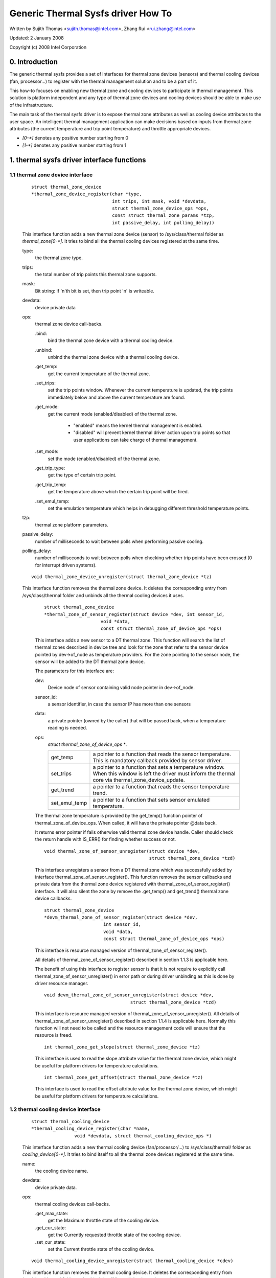 ===================================
Generic Thermal Sysfs driver How To
===================================

Written by Sujith Thomas <sujith.thomas@intel.com>, Zhang Rui <rui.zhang@intel.com>

Updated: 2 January 2008

Copyright (c)  2008 Intel Corporation


0. Introduction
===============

The generic thermal sysfs provides a set of interfaces for thermal zone
devices (sensors) and thermal cooling devices (fan, processor...) to register
with the thermal management solution and to be a part of it.

This how-to focuses on enabling new thermal zone and cooling devices to
participate in thermal management.
This solution is platform independent and any type of thermal zone devices
and cooling devices should be able to make use of the infrastructure.

The main task of the thermal sysfs driver is to expose thermal zone attributes
as well as cooling device attributes to the user space.
An intelligent thermal management application can make decisions based on
inputs from thermal zone attributes (the current temperature and trip point
temperature) and throttle appropriate devices.

- `[0-*]`	denotes any positive number starting from 0
- `[1-*]`	denotes any positive number starting from 1

1. thermal sysfs driver interface functions
===========================================

1.1 thermal zone device interface
---------------------------------

    ::

	struct thermal_zone_device
	*thermal_zone_device_register(char *type,
				      int trips, int mask, void *devdata,
				      struct thermal_zone_device_ops *ops,
				      const struct thermal_zone_params *tzp,
				      int passive_delay, int polling_delay))

    This interface function adds a new thermal zone device (sensor) to
    /sys/class/thermal folder as `thermal_zone[0-*]`. It tries to bind all the
    thermal cooling devices registered at the same time.

    type:
	the thermal zone type.
    trips:
	the total number of trip points this thermal zone supports.
    mask:
	Bit string: If 'n'th bit is set, then trip point 'n' is writeable.
    devdata:
	device private data
    ops:
	thermal zone device call-backs.

	.bind:
		bind the thermal zone device with a thermal cooling device.
	.unbind:
		unbind the thermal zone device with a thermal cooling device.
	.get_temp:
		get the current temperature of the thermal zone.
	.set_trips:
		    set the trip points window. Whenever the current temperature
		    is updated, the trip points immediately below and above the
		    current temperature are found.
	.get_mode:
		   get the current mode (enabled/disabled) of the thermal zone.

			- "enabled" means the kernel thermal management is
			  enabled.
			- "disabled" will prevent kernel thermal driver action
			  upon trip points so that user applications can take
			  charge of thermal management.
	.set_mode:
		set the mode (enabled/disabled) of the thermal zone.
	.get_trip_type:
		get the type of certain trip point.
	.get_trip_temp:
			get the temperature above which the certain trip point
			will be fired.
	.set_emul_temp:
			set the emulation temperature which helps in debugging
			different threshold temperature points.
    tzp:
	thermal zone platform parameters.
    passive_delay:
	number of milliseconds to wait between polls when
	performing passive cooling.
    polling_delay:
	number of milliseconds to wait between polls when checking
	whether trip points have been crossed (0 for interrupt driven systems).

    ::

	void thermal_zone_device_unregister(struct thermal_zone_device *tz)

    This interface function removes the thermal zone device.
    It deletes the corresponding entry from /sys/class/thermal folder and
    unbinds all the thermal cooling devices it uses.

	::

	   struct thermal_zone_device
	   *thermal_zone_of_sensor_register(struct device *dev, int sensor_id,
				void *data,
				const struct thermal_zone_of_device_ops *ops)

	This interface adds a new sensor to a DT thermal zone.
	This function will search the list of thermal zones described in
	device tree and look for the zone that refer to the sensor device
	pointed by dev->of_node as temperature providers. For the zone
	pointing to the sensor node, the sensor will be added to the DT
	thermal zone device.

	The parameters for this interface are:

	dev:
			Device node of sensor containing valid node pointer in
			dev->of_node.
	sensor_id:
			a sensor identifier, in case the sensor IP has more
			than one sensors
	data:
			a private pointer (owned by the caller) that will be
			passed back, when a temperature reading is needed.
	ops:
			`struct thermal_zone_of_device_ops *`.

			==============  =======================================
			get_temp	a pointer to a function that reads the
					sensor temperature. This is mandatory
					callback provided by sensor driver.
			set_trips	a pointer to a function that sets a
					temperature window. When this window is
					left the driver must inform the thermal
					core via thermal_zone_device_update.
			get_trend 	a pointer to a function that reads the
					sensor temperature trend.
			set_emul_temp	a pointer to a function that sets
					sensor emulated temperature.
			==============  =======================================

	The thermal zone temperature is provided by the get_temp() function
	pointer of thermal_zone_of_device_ops. When called, it will
	have the private pointer @data back.

	It returns error pointer if fails otherwise valid thermal zone device
	handle. Caller should check the return handle with IS_ERR() for finding
	whether success or not.

	::

	    void thermal_zone_of_sensor_unregister(struct device *dev,
						   struct thermal_zone_device *tzd)

	This interface unregisters a sensor from a DT thermal zone which was
	successfully added by interface thermal_zone_of_sensor_register().
	This function removes the sensor callbacks and private data from the
	thermal zone device registered with thermal_zone_of_sensor_register()
	interface. It will also silent the zone by remove the .get_temp() and
	get_trend() thermal zone device callbacks.

	::

	  struct thermal_zone_device
	  *devm_thermal_zone_of_sensor_register(struct device *dev,
				int sensor_id,
				void *data,
				const struct thermal_zone_of_device_ops *ops)

	This interface is resource managed version of
	thermal_zone_of_sensor_register().

	All details of thermal_zone_of_sensor_register() described in
	section 1.1.3 is applicable here.

	The benefit of using this interface to register sensor is that it
	is not require to explicitly call thermal_zone_of_sensor_unregister()
	in error path or during driver unbinding as this is done by driver
	resource manager.

	::

		void devm_thermal_zone_of_sensor_unregister(struct device *dev,
						struct thermal_zone_device *tzd)

	This interface is resource managed version of
	thermal_zone_of_sensor_unregister().
	All details of thermal_zone_of_sensor_unregister() described in
	section 1.1.4 is applicable here.
	Normally this function will not need to be called and the resource
	management code will ensure that the resource is freed.

	::

		int thermal_zone_get_slope(struct thermal_zone_device *tz)

	This interface is used to read the slope attribute value
	for the thermal zone device, which might be useful for platform
	drivers for temperature calculations.

	::

		int thermal_zone_get_offset(struct thermal_zone_device *tz)

	This interface is used to read the offset attribute value
	for the thermal zone device, which might be useful for platform
	drivers for temperature calculations.

1.2 thermal cooling device interface
------------------------------------


    ::

	struct thermal_cooling_device
	*thermal_cooling_device_register(char *name,
			void *devdata, struct thermal_cooling_device_ops *)

    This interface function adds a new thermal cooling device (fan/processor/...)
    to /sys/class/thermal/ folder as `cooling_device[0-*]`. It tries to bind itself
    to all the thermal zone devices registered at the same time.

    name:
	the cooling device name.
    devdata:
	device private data.
    ops:
	thermal cooling devices call-backs.

	.get_max_state:
		get the Maximum throttle state of the cooling device.
	.get_cur_state:
		get the Currently requested throttle state of the
		cooling device.
	.set_cur_state:
		set the Current throttle state of the cooling device.

    ::

	void thermal_cooling_device_unregister(struct thermal_cooling_device *cdev)

    This interface function removes the thermal cooling device.
    It deletes the corresponding entry from /sys/class/thermal folder and
    unbinds itself from all the thermal zone devices using it.

1.3 interface for binding a thermal zone device with a thermal cooling device
-----------------------------------------------------------------------------

    ::

	int thermal_zone_bind_cooling_device(struct thermal_zone_device *tz,
		int trip, struct thermal_cooling_device *cdev,
		unsigned long upper, unsigned long lower, unsigned int weight);

    This interface function binds a thermal cooling device to a particular trip
    point of a thermal zone device.

    This function is usually called in the thermal zone device .bind callback.

    tz:
	  the thermal zone device
    cdev:
	  thermal cooling device
    trip:
	  indicates which trip point in this thermal zone the cooling device
	  is associated with.
    upper:
	  the Maximum cooling state for this trip point.
	  THERMAL_NO_LIMIT means no upper limit,
	  and the cooling device can be in max_state.
    lower:
	  the Minimum cooling state can be used for this trip point.
	  THERMAL_NO_LIMIT means no lower limit,
	  and the cooling device can be in cooling state 0.
    weight:
	  the influence of this cooling device in this thermal
	  zone.  See 1.4.1 below for more information.

    ::

	int thermal_zone_unbind_cooling_device(struct thermal_zone_device *tz,
				int trip, struct thermal_cooling_device *cdev);

    This interface function unbinds a thermal cooling device from a particular
    trip point of a thermal zone device. This function is usually called in
    the thermal zone device .unbind callback.

    tz:
	the thermal zone device
    cdev:
	thermal cooling device
    trip:
	indicates which trip point in this thermal zone the cooling device
	is associated with.

1.4 Thermal Zone Parameters
---------------------------

    ::

	struct thermal_bind_params

    This structure defines the following parameters that are used to bind
    a zone with a cooling device for a particular trip point.

    .cdev:
	     The cooling device pointer
    .weight:
	     The 'influence' of a particular cooling device on this
	     zone. This is relative to the rest of the cooling
	     devices. For example, if all cooling devices have a
	     weight of 1, then they all contribute the same. You can
	     use percentages if you want, but it's not mandatory. A
	     weight of 0 means that this cooling device doesn't
	     contribute to the cooling of this zone unless all cooling
	     devices have a weight of 0. If all weights are 0, then
	     they all contribute the same.
    .trip_mask:
	       This is a bit mask that gives the binding relation between
	       this thermal zone and cdev, for a particular trip point.
	       If nth bit is set, then the cdev and thermal zone are bound
	       for trip point n.
    .binding_limits:
		     This is an array of cooling state limits. Must have
		     exactly 2 * thermal_zone.number_of_trip_points. It is an
		     array consisting of tuples <lower-state upper-state> of
		     state limits. Each trip will be associated with one state
		     limit tuple when binding. A NULL pointer means
		     <THERMAL_NO_LIMITS THERMAL_NO_LIMITS> on all trips.
		     These limits are used when binding a cdev to a trip point.
    .match:
	    This call back returns success(0) if the 'tz and cdev' need to
	    be bound, as per platform data.

    ::

	struct thermal_zone_params

    This structure defines the platform level parameters for a thermal zone.
    This data, for each thermal zone should come from the platform layer.
    This is an optional feature where some platforms can choose not to
    provide this data.

    .governor_name:
	       Name of the thermal governor used for this zone
    .no_hwmon:
	       a boolean to indicate if the thermal to hwmon sysfs interface
	       is required. when no_hwmon == false, a hwmon sysfs interface
	       will be created. when no_hwmon == true, nothing will be done.
	       In case the thermal_zone_params is NULL, the hwmon interface
	       will be created (for backward compatibility).
    .num_tbps:
	       Number of thermal_bind_params entries for this zone
    .tbp:
	       thermal_bind_params entries

2. sysfs attributes structure
=============================

==	================
RO	read only value
WO	write only value
RW	read/write value
==	================

Thermal sysfs attributes will be represented under /sys/class/thermal.
Hwmon sysfs I/F extension is also available under /sys/class/hwmon
if hwmon is compiled in or built as a module.

Thermal zone device sys I/F, created once it's registered::

  /sys/class/thermal/thermal_zone[0-*]:
    |---type:			Type of the thermal zone
    |---temp:			Current temperature
    |---mode:			Working mode of the thermal zone
    |---policy:			Thermal governor used for this zone
    |---available_policies:	Available thermal governors for this zone
    |---trip_point_[0-*]_temp:	Trip point temperature
    |---trip_point_[0-*]_type:	Trip point type
    |---trip_point_[0-*]_hyst:	Hysteresis value for this trip point
    |---emul_temp:		Emulated temperature set node
    |---sustainable_power:      Sustainable dissipatable power
    |---k_po:                   Proportional term during temperature overshoot
    |---k_pu:                   Proportional term during temperature undershoot
    |---k_i:                    PID's integral term in the power allocator gov
    |---k_d:                    PID's derivative term in the power allocator
    |---integral_cutoff:        Offset above which errors are accumulated
    |---slope:                  Slope constant applied as linear extrapolation
    |---offset:                 Offset constant applied as linear extrapolation

Thermal cooling device sys I/F, created once it's registered::

  /sys/class/thermal/cooling_device[0-*]:
    |---type:			Type of the cooling device(processor/fan/...)
    |---max_state:		Maximum cooling state of the cooling device
    |---cur_state:		Current cooling state of the cooling device
    |---stats:			Directory containing cooling device's statistics
    |---stats/reset:		Writing any value resets the statistics
    |---stats/time_in_state_ms:	Time (msec) spent in various cooling states
    |---stats/total_trans:	Total number of times cooling state is changed
    |---stats/trans_table:	Cooing state transition table


Then next two dynamic attributes are created/removed in pairs. They represent
the relationship between a thermal zone and its associated cooling device.
They are created/removed for each successful execution of
thermal_zone_bind_cooling_device/thermal_zone_unbind_cooling_device.

::

  /sys/class/thermal/thermal_zone[0-*]:
    |---cdev[0-*]:		[0-*]th cooling device in current thermal zone
    |---cdev[0-*]_trip_point:	Trip point that cdev[0-*] is associated with
    |---cdev[0-*]_weight:       Influence of the cooling device in
				this thermal zone

Besides the thermal zone device sysfs I/F and cooling device sysfs I/F,
the generic thermal driver also creates a hwmon sysfs I/F for each _type_
of thermal zone device. E.g. the generic thermal driver registers one hwmon
class device and build the associated hwmon sysfs I/F for all the registered
ACPI thermal zones.

::

  /sys/class/hwmon/hwmon[0-*]:
    |---name:			The type of the thermal zone devices
    |---temp[1-*]_input:	The current temperature of thermal zone [1-*]
    |---temp[1-*]_critical:	The critical trip point of thermal zone [1-*]

Please read Documentation/hwmon/sysfs-interface.rst for additional information.

Thermal zone attributes
-----------------------

type
	Strings which represent the thermal zone type.
	This is given by thermal zone driver as part of registration.
	E.g: "acpitz" indicates it's an ACPI thermal device.
	In order to keep it consistent with hwmon sys attribute; this should
	be a short, lowercase string, not containing spaces nor dashes.
	RO, Required

temp
	Current temperature as reported by thermal zone (sensor).
	Unit: millidegree Celsius
	RO, Required

mode
	One of the predefined values in [enabled, disabled].
	This file gives information about the algorithm that is currently
	managing the thermal zone. It can be either default kernel based
	algorithm or user space application.

	enabled
			  enable Kernel Thermal management.
	disabled
			  Preventing kernel thermal zone driver actions upon
			  trip points so that user application can take full
			  charge of the thermal management.

	RW, Optional

policy
	One of the various thermal governors used for a particular zone.

	RW, Required

available_policies
	Available thermal governors which can be used for a particular zone.

	RO, Required

`trip_point_[0-*]_temp`
	The temperature above which trip point will be fired.

	Unit: millidegree Celsius

	RO, Optional

`trip_point_[0-*]_type`
	Strings which indicate the type of the trip point.

	E.g. it can be one of critical, hot, passive, `active[0-*]` for ACPI
	thermal zone.

	RO, Optional

`trip_point_[0-*]_hyst`
	The hysteresis value for a trip point, represented as an integer
	Unit: Celsius
	RW, Optional

`cdev[0-*]`
	Sysfs link to the thermal cooling device node where the sys I/F
	for cooling device throttling control represents.

	RO, Optional

`cdev[0-*]_trip_point`
	The trip point in this thermal zone which `cdev[0-*]` is associated
	with; -1 means the cooling device is not associated with any trip
	point.

	RO, Optional

`cdev[0-*]_weight`
	The influence of `cdev[0-*]` in this thermal zone. This value
	is relative to the rest of cooling devices in the thermal
	zone. For example, if a cooling device has a weight double
	than that of other, it's twice as effective in cooling the
	thermal zone.

	RW, Optional

passive
	Attribute is only present for zones in which the passive cooling
	policy is not supported by native thermal driver. Default is zero
	and can be set to a temperature (in millidegrees) to enable a
	passive trip point for the zone. Activation is done by polling with
	an interval of 1 second.

	Unit: millidegrees Celsius

	Valid values: 0 (disabled) or greater than 1000

	RW, Optional

emul_temp
	Interface to set the emulated temperature method in thermal zone
	(sensor). After setting this temperature, the thermal zone may pass
	this temperature to platform emulation function if registered or
	cache it locally. This is useful in debugging different temperature
	threshold and its associated cooling action. This is write only node
	and writing 0 on this node should disable emulation.
	Unit: millidegree Celsius

	WO, Optional

	  WARNING:
	    Be careful while enabling this option on production systems,
	    because userland can easily disable the thermal policy by simply
	    flooding this sysfs node with low temperature values.

sustainable_power
	An estimate of the sustained power that can be dissipated by
	the thermal zone. Used by the power allocator governor. For
	more information see Documentation/thermal/power_allocator.rst

	Unit: milliwatts

	RW, Optional

k_po
	The proportional term of the power allocator governor's PID
	controller during temperature overshoot. Temperature overshoot
	is when the current temperature is above the "desired
	temperature" trip point. For more information see
	Documentation/thermal/power_allocator.rst

	RW, Optional

k_pu
	The proportional term of the power allocator governor's PID
	controller during temperature undershoot. Temperature undershoot
	is when the current temperature is below the "desired
	temperature" trip point. For more information see
	Documentation/thermal/power_allocator.rst

	RW, Optional

k_i
	The integral term of the power allocator governor's PID
	controller. This term allows the PID controller to compensate
	for long term drift. For more information see
	Documentation/thermal/power_allocator.rst

	RW, Optional

k_d
	The derivative term of the power allocator governor's PID
	controller. For more information see
	Documentation/thermal/power_allocator.rst

	RW, Optional

integral_cutoff
	Temperature offset from the desired temperature trip point
	above which the integral term of the power allocator
	governor's PID controller starts accumulating errors. For
	example, if integral_cutoff is 0, then the integral term only
	accumulates error when temperature is above the desired
	temperature trip point. For more information see
	Documentation/thermal/power_allocator.rst

	Unit: millidegree Celsius

	RW, Optional

slope
	The slope constant used in a linear extrapolation model
	to determine a hotspot temperature based off the sensor's
	raw readings. It is up to the device driver to determine
	the usage of these values.

	RW, Optional

offset
	The offset constant used in a linear extrapolation model
	to determine a hotspot temperature based off the sensor's
	raw readings. It is up to the device driver to determine
	the usage of these values.

	RW, Optional

Cooling device attributes
-------------------------

type
	String which represents the type of device, e.g:

	- for generic ACPI: should be "Fan", "Processor" or "LCD"
	- for memory controller device on intel_menlow platform:
	  should be "Memory controller".

	RO, Required

max_state
	The maximum permissible cooling state of this cooling device.

	RO, Required

cur_state
	The current cooling state of this cooling device.
	The value can any integer numbers between 0 and max_state:

	- cur_state == 0 means no cooling
	- cur_state == max_state means the maximum cooling.

	RW, Required

stats/reset
	Writing any value resets the cooling device's statistics.
	WO, Required

stats/time_in_state_ms:
	The amount of time spent by the cooling device in various cooling
	states. The output will have "<state> <time>" pair in each line, which
	will mean this cooling device spent <time> msec of time at <state>.
	Output will have one line for each of the supported states.  usertime
	units here is 10mS (similar to other time exported in /proc).
	RO, Required


stats/total_trans:
	A single positive value showing the total number of times the state of a
	cooling device is changed.

	RO, Required

stats/trans_table:
	This gives fine grained information about all the cooling state
	transitions. The cat output here is a two dimensional matrix, where an
	entry <i,j> (row i, column j) represents the number of transitions from
	State_i to State_j. If the transition table is bigger than PAGE_SIZE,
	reading this will return an -EFBIG error.
	RO, Required

3. A simple implementation
==========================

ACPI thermal zone may support multiple trip points like critical, hot,
passive, active. If an ACPI thermal zone supports critical, passive,
active[0] and active[1] at the same time, it may register itself as a
thermal_zone_device (thermal_zone1) with 4 trip points in all.
It has one processor and one fan, which are both registered as
thermal_cooling_device. Both are considered to have the same
effectiveness in cooling the thermal zone.

If the processor is listed in _PSL method, and the fan is listed in _AL0
method, the sys I/F structure will be built like this::

 /sys/class/thermal:
  |thermal_zone1:
    |---type:			acpitz
    |---temp:			37000
    |---mode:			enabled
    |---policy:			step_wise
    |---available_policies:	step_wise fair_share
    |---trip_point_0_temp:	100000
    |---trip_point_0_type:	critical
    |---trip_point_1_temp:	80000
    |---trip_point_1_type:	passive
    |---trip_point_2_temp:	70000
    |---trip_point_2_type:	active0
    |---trip_point_3_temp:	60000
    |---trip_point_3_type:	active1
    |---cdev0:			--->/sys/class/thermal/cooling_device0
    |---cdev0_trip_point:	1	/* cdev0 can be used for passive */
    |---cdev0_weight:           1024
    |---cdev1:			--->/sys/class/thermal/cooling_device3
    |---cdev1_trip_point:	2	/* cdev1 can be used for active[0]*/
    |---cdev1_weight:           1024

  |cooling_device0:
    |---type:			Processor
    |---max_state:		8
    |---cur_state:		0

  |cooling_device3:
    |---type:			Fan
    |---max_state:		2
    |---cur_state:		0

 /sys/class/hwmon:
  |hwmon0:
    |---name:			acpitz
    |---temp1_input:		37000
    |---temp1_crit:		100000

4. Event Notification
=====================

The framework includes a simple notification mechanism, in the form of a
netlink event. Netlink socket initialization is done during the _init_
of the framework. Drivers which intend to use the notification mechanism
just need to call thermal_generate_netlink_event() with two arguments viz
(originator, event). The originator is a pointer to struct thermal_zone_device
from where the event has been originated. An integer which represents the
thermal zone device will be used in the message to identify the zone. The
event will be one of:{THERMAL_AUX0, THERMAL_AUX1, THERMAL_CRITICAL,
THERMAL_DEV_FAULT}. Notification can be sent when the current temperature
crosses any of the configured thresholds.

5. Export Symbol APIs
=====================

5.1. get_tz_trend
-----------------

This function returns the trend of a thermal zone, i.e the rate of change
of temperature of the thermal zone. Ideally, the thermal sensor drivers
are supposed to implement the callback. If they don't, the thermal
framework calculated the trend by comparing the previous and the current
temperature values.

5.2. get_thermal_instance
-------------------------

This function returns the thermal_instance corresponding to a given
{thermal_zone, cooling_device, trip_point} combination. Returns NULL
if such an instance does not exist.

5.3. thermal_notify_framework
-----------------------------

This function handles the trip events from sensor drivers. It starts
throttling the cooling devices according to the policy configured.
For CRITICAL and HOT trip points, this notifies the respective drivers,
and does actual throttling for other trip points i.e ACTIVE and PASSIVE.
The throttling policy is based on the configured platform data; if no
platform data is provided, this uses the step_wise throttling policy.

5.4. thermal_cdev_update
------------------------

This function serves as an arbitrator to set the state of a cooling
device. It sets the cooling device to the deepest cooling state if
possible.

6. thermal_emergency_poweroff
=============================

On an event of critical trip temperature crossing. Thermal framework
allows the system to shutdown gracefully by calling orderly_poweroff().
In the event of a failure of orderly_poweroff() to shut down the system
we are in danger of keeping the system alive at undesirably high
temperatures. To mitigate this high risk scenario we program a work
queue to fire after a pre-determined number of seconds to start
an emergency shutdown of the device using the kernel_power_off()
function. In case kernel_power_off() fails then finally
emergency_restart() is called in the worst case.

The delay should be carefully profiled so as to give adequate time for
orderly_poweroff(). In case of failure of an orderly_poweroff() the
emergency poweroff kicks in after the delay has elapsed and shuts down
the system.

If set to 0 emergency poweroff will not be supported. So a carefully
profiled non-zero positive value is a must for emergerncy poweroff to be
triggered.

